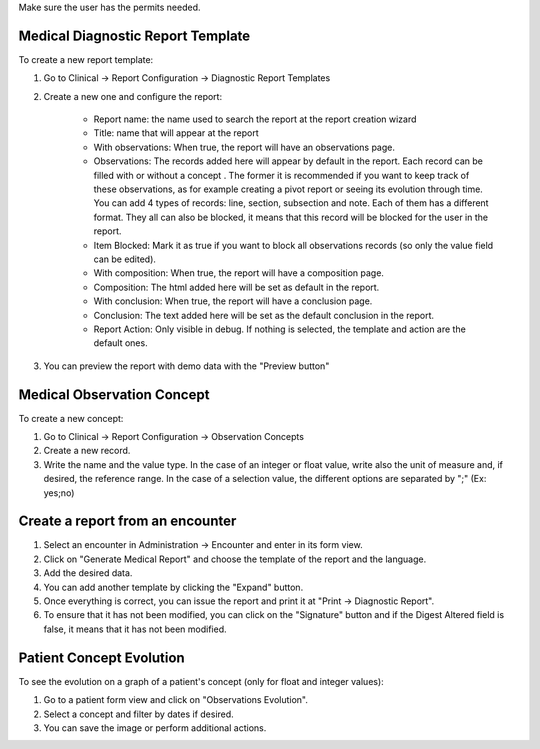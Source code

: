 Make sure the user has the permits needed.

Medical Diagnostic Report Template
~~~~~~~~~~~~~~~~~~~~~~~~~~~~~~~~~~
To create a new report template:

#. Go to Clinical -> Report Configuration -> Diagnostic Report Templates
#. Create a new one and configure the report:

    * Report name: the name used to search the report at the report creation wizard
    * Title: name that will appear at the report
    * With observations: When true, the report will have an observations page.
    * Observations: The records added here will appear by default in the report. Each record can be filled with or without a concept . The former it is recommended if you want to keep track of these observations, as for example creating a pivot report or seeing its evolution through time. You can add 4 types of records: line, section, subsection and note. Each of them has a different format. They all can also be blocked, it means that this record will be blocked for the user in the report.
    * Item Blocked: Mark it as true if you want to block all observations records (so only the value field can be edited).
    * With composition: When true, the report will have a composition page.
    * Composition: The html added here will be set as default in the report.
    * With conclusion: When true, the report will have a conclusion page.
    * Conclusion: The text added here will be set as the default conclusion in the report.
    * Report Action: Only visible in debug. If nothing is selected, the template and action are the default ones.
#. You can preview the report with demo data with the "Preview button"

Medical Observation Concept
~~~~~~~~~~~~~~~~~~~~~~~~~~~
To create a new concept:

#. Go to Clinical -> Report Configuration -> Observation Concepts
#. Create a new record.
#. Write the name and the value type. In the case of an integer or float value, write also the unit of measure and, if desired, the reference range. In the case of a selection value, the different options are separated by ";" (Ex: yes;no)

Create a report from an encounter
~~~~~~~~~~~~~~~~~~~~~~~~~~~~~~~~~

#. Select an encounter in Administration -> Encounter and enter in its form view.
#. Click on "Generate Medical Report" and choose the template of the report and the language.
#. Add the desired data.
#. You can add another template by clicking the "Expand" button.
#. Once everything is correct, you can issue the report and print it at "Print -> Diagnostic Report".
#. To ensure that it has not been modified, you can click on the "Signature" button and if the Digest Altered field is false, it means that it has not been modified.

Patient Concept Evolution
~~~~~~~~~~~~~~~~~~~~~~~~~
To see the evolution on a graph of a patient's concept (only for float and integer values):

#. Go to a patient form view and click on "Observations Evolution".
#. Select a concept and filter by dates if desired.
#. You can save the image or perform additional actions.
